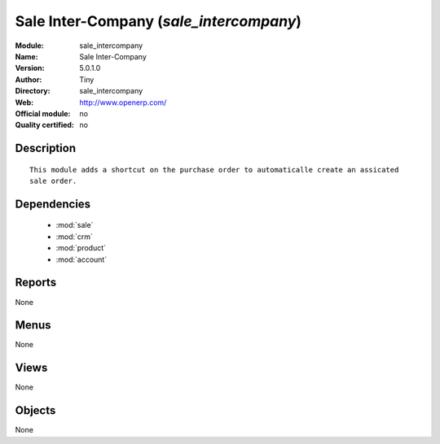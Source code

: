 
.. module:: sale_intercompany
    :synopsis: Sale Inter-Company 
    :noindex:
.. 

.. raw:: html

    <link rel="stylesheet" href="../_static/hide_objects_in_sidebar.css" type="text/css" />

Sale Inter-Company (*sale_intercompany*)
========================================
:Module: sale_intercompany
:Name: Sale Inter-Company
:Version: 5.0.1.0
:Author: Tiny
:Directory: sale_intercompany
:Web: http://www.openerp.com/
:Official module: no
:Quality certified: no

Description
-----------

::

  This module adds a shortcut on the purchase order to automaticalle create an assicated 
  sale order.

Dependencies
------------

 * :mod:`sale`
 * :mod:`crm`
 * :mod:`product`
 * :mod:`account`

Reports
-------

None


Menus
-------


None


Views
-----


None



Objects
-------

None
